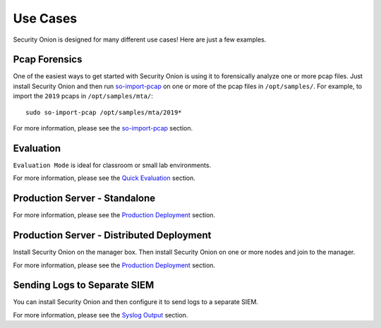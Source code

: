 Use Cases
=========

Security Onion is designed for many different use cases! Here are just a few examples.

Pcap Forensics
--------------

One of the easiest ways to get started with Security Onion is using it to forensically analyze one or more pcap files. Just install Security Onion and then run `so-import-pcap <so-import-pcap>`__ on one or more of the pcap files in ``/opt/samples/``.  For example, to import the ``2019`` pcaps in ``/opt/samples/mta/``:

::

  sudo so-import-pcap /opt/samples/mta/2019*

For more information, please see the `so-import-pcap <so-import-pcap>`__ section.

Evaluation
----------

``Evaluation Mode`` is ideal for classroom or small lab environments.  

For more information, please see the `Quick Evaluation <QuickISOImage>`__ section.

Production Server - Standalone
------------------------------

For more information, please see the `Production Deployment <ProductionDeployment>`__ section.

Production Server - Distributed Deployment
------------------------------------------

Install Security Onion on the manager box. Then install Security Onion on one or more nodes and join to the manager.

For more information, please see the `Production Deployment <ProductionDeployment>`__ section.

Sending Logs to Separate SIEM
-----------------------------

You can install Security Onion and then configure it to send logs to a separate SIEM.

For more information, please see the `Syslog Output <syslog-output>`__ section.
